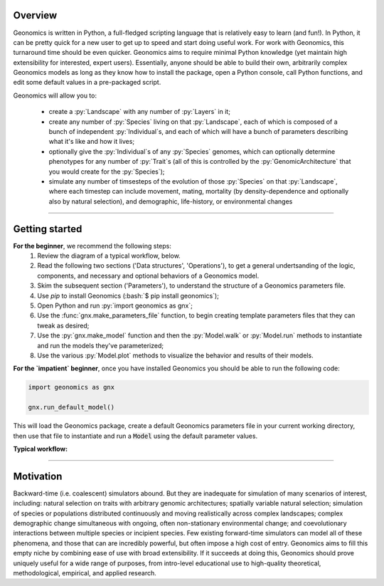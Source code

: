 .. role:: py(code)
      :language: python

.. role:: bash(code)
      :language: bash


********
Overview
********

Geonomics is written in Python, a full-fledged scripting language 
that is relatively easy to learn (and fun!). In Python, it can be pretty quick
for a new user to get up to speed and start doing useful work. For work with
Geonomics, this turnaround time should be even quicker. Geonomics aims to
require minimal Python knowledge (yet maintain high extensibility for
interested, expert users). Essentially, anyone should be able to build their
own, arbitrarily complex Geonomics models as long as they know how to install
the package, open a Python console, call Python functions, and edit some
default values in a pre-packaged script. 

Geonomics will allow you to:

  - create a :py:`Landscape` with any number of :py:`Layers` in it; 
  - create any number of :py:`Species` living on that
    :py:`Landscape`, each of which is composed of a bunch of 
    independent :py:`Individual`\s, and each of which will have a bunch of
    parameters describing what it's like and how it lives;
  - optionally give the :py:`Individual`\s of any :py:`Species`
    genomes, which can optionally determine phenotypes for any number 
    of :py:`Trait`\s (all of this is controlled by the
    :py:`GenomicArchitecture` that you would create for
    the :py:`Species`);
  - simulate any number of timsesteps of the evolution of those
    :py:`Species` on that :py:`Landscape`, where each timestep can include
    movement, mating, mortality (by density-dependence and optionally also by
    natural selection), and demographic, life-history, or
    environmental changes

-------------------------------------------------------------------------------

***************
Getting started
***************

**For the beginner**, we recommend the following steps:
  1. Review the diagram of a typical workflow, below.
  2. Read the following two sections ('Data structures',
     'Operations'), to get a general
     undertsanding of the logic, components, and necessary and optional
     behaviors of a Geonomics model.
  3. Skim the subsequent section ('Parameters'), to understand the structure
     of a Geonomics parameters file.
  4. Use `pip` to install Geonomics (:bash:`$ pip install geonomics`);
  5. Open Python and run :py:`import geonomics as gnx`;
  6. Use the :func:`gnx.make_parameters_file` function, to begin
     creating template parameters files that they can tweak as desired;
  7. Use the :py:`gnx.make_model` function and then the
     :py:`Model.walk` or :py:`Model.run` methods to instantiate and run
     the models they've parameterized;
  8. Use the various :py:`Model.plot` methods to visualize
     the behavior and results of their models.

**For the `impatient` beginner**, once you have installed Geonomics
you should be able to run the following code:

.. code-block:: python

     import geonomics as gnx

     gnx.run_default_model()

This will load the Geonomics package, create a default Geonomics
parameters file in your current working directory, 
then use that file to instantiate and run a :code:`Model` using the default
parameter values.

**Typical workflow:**

.. image:: ../procedural_diagram.png


----------------------------------------------------

**********
Motivation
**********

Backward-time (i.e. coalescent) simulators abound.
But they are inadequate for simulation of many scenarios of 
interest, including: natural selection on traits with arbitrary genomic 
architectures; spatially variable natural selection; simulation of species or
populations distributed continuously and moving realistically across
complex landscapes; complex demographic change simultaneous with ongoing, 
often non-stationary environmental change; and coevolutionary interactions 
between multiple species or incipient species. Few existing forward-time 
simulators can model all of these phenomena, and those that can are incredibly
powerful, but often impose a high cost of entry. Geonomics aims to fill 
this empty niche by combining ease of use with broad extensibility. 
If it succeeds at doing this, Geonomics should prove uniquely useful
for a wide range of purposes, from intro-level educational use to
high-quality theoretical, methodological, empirical, and
applied research.


